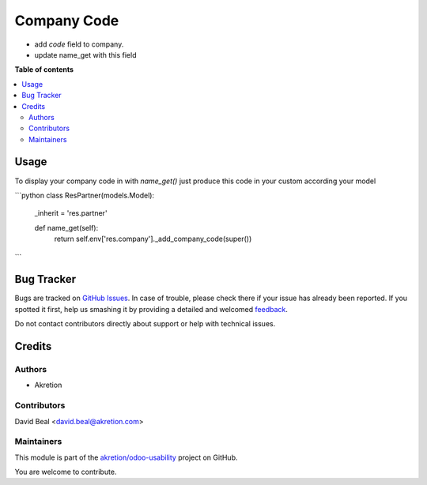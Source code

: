 ============
Company Code
============

.. !!!!!!!!!!!!!!!!!!!!!!!!!!!!!!!!!!!!!!!!!!!!!!!!!!!!
   !! This file is generated by oca-gen-addon-readme !!
   !! changes will be overwritten.                   !!
   !!!!!!!!!!!!!!!!!!!!!!!!!!!!!!!!!!!!!!!!!!!!!!!!!!!!

.. |badge1| image:: https://img.shields.io/badge/maturity-Beta-yellow.png
    :target: https://odoo-community.org/page/development-status
    :alt: Beta
.. |badge2| image:: https://img.shields.io/badge/licence-AGPL--3-blue.png
    :target: http://www.gnu.org/licenses/agpl-3.0-standalone.html
    :alt: License: AGPL-3
.. |badge3| image:: https://img.shields.io/badge/github-akretion%2Fodoo--usability-lightgray.png?logo=github
    :target: https://github.com/akretion/odoo-usability/tree/12.0/company_code
    :alt: akretion/odoo-usability

|badge1| |badge2| |badge3| 

- add `code` field to company.
- update name_get with this field

**Table of contents**

.. contents::
   :local:

Usage
=====

To display your company code in with `name_get()` just 
produce this code in your custom according your model


```python
class ResPartner(models.Model):
    _inherit = 'res.partner'

    def name_get(self):
        return self.env['res.company']._add_company_code(super())
```

Bug Tracker
===========

Bugs are tracked on `GitHub Issues <https://github.com/akretion/odoo-usability/issues>`_.
In case of trouble, please check there if your issue has already been reported.
If you spotted it first, help us smashing it by providing a detailed and welcomed
`feedback <https://github.com/akretion/odoo-usability/issues/new?body=module:%20company_code%0Aversion:%2012.0%0A%0A**Steps%20to%20reproduce**%0A-%20...%0A%0A**Current%20behavior**%0A%0A**Expected%20behavior**>`_.

Do not contact contributors directly about support or help with technical issues.

Credits
=======

Authors
~~~~~~~

* Akretion

Contributors
~~~~~~~~~~~~

David Beal <david.beal@akretion.com>

Maintainers
~~~~~~~~~~~



This module is part of the `akretion/odoo-usability <https://github.com/akretion/odoo-usability/tree/12.0/company_code>`_ project on GitHub.


You are welcome to contribute.
